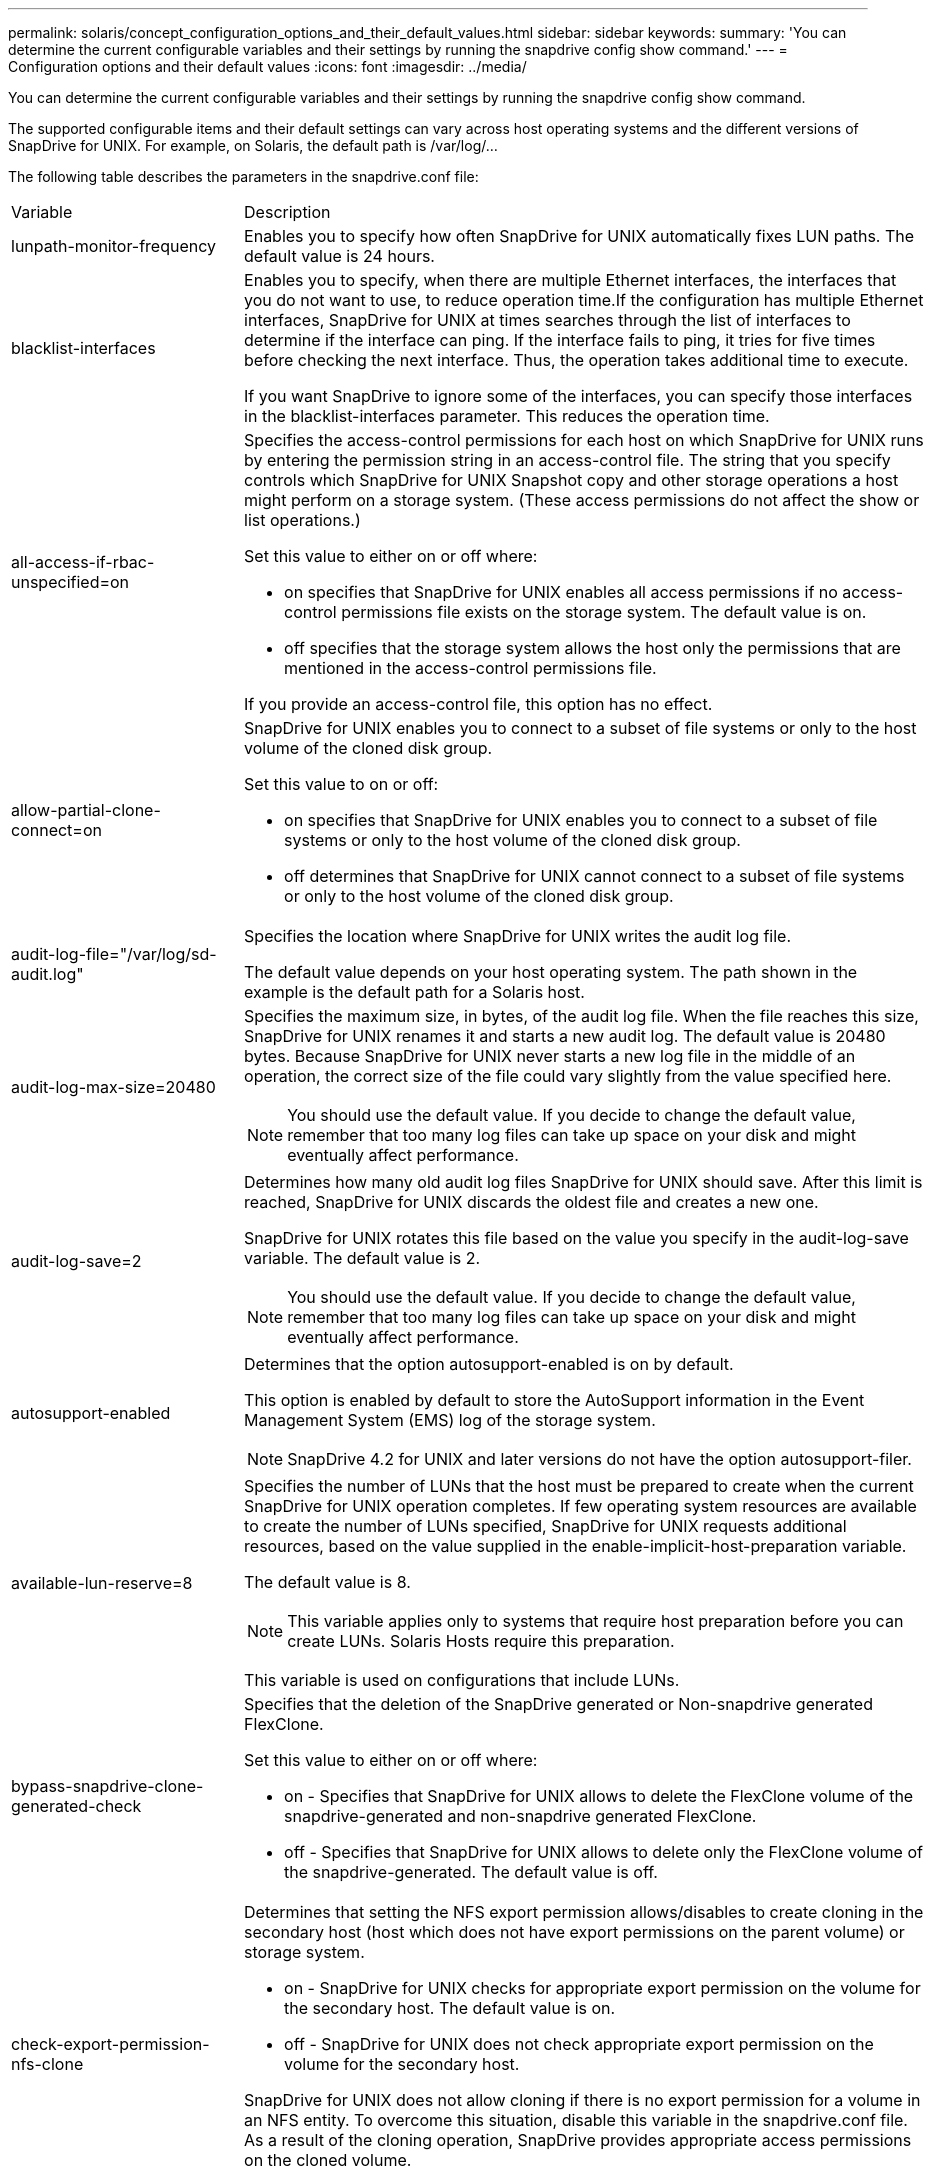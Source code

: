 ---
permalink: solaris/concept_configuration_options_and_their_default_values.html
sidebar: sidebar
keywords: 
summary: 'You can determine the current configurable variables and their settings by running the snapdrive config show command.'
---
= Configuration options and their default values
:icons: font
:imagesdir: ../media/

[.lead]
You can determine the current configurable variables and their settings by running the snapdrive config show command.

The supported configurable items and their default settings can vary across host operating systems and the different versions of SnapDrive for UNIX. For example, on Solaris, the default path is /var/log/...

The following table describes the parameters in the snapdrive.conf file:

|===
| Variable| Description
a|
lunpath-monitor-frequency
a|
Enables you to specify how often SnapDrive for UNIX automatically fixes LUN paths. The default value is 24 hours.
a|
blacklist-interfaces
a|
Enables you to specify, when there are multiple Ethernet interfaces, the interfaces that you do not want to use, to reduce operation time.If the configuration has multiple Ethernet interfaces, SnapDrive for UNIX at times searches through the list of interfaces to determine if the interface can ping. If the interface fails to ping, it tries for five times before checking the next interface. Thus, the operation takes additional time to execute.

If you want SnapDrive to ignore some of the interfaces, you can specify those interfaces in the blacklist-interfaces parameter. This reduces the operation time.

a|
all-access-if-rbac-unspecified=on
a|
Specifies the access-control permissions for each host on which SnapDrive for UNIX runs by entering the permission string in an access-control file. The string that you specify controls which SnapDrive for UNIX Snapshot copy and other storage operations a host might perform on a storage system. (These access permissions do not affect the show or list operations.)

Set this value to either on or off where:

* on specifies that SnapDrive for UNIX enables all access permissions if no access-control permissions file exists on the storage system. The default value is on.
* off specifies that the storage system allows the host only the permissions that are mentioned in the access-control permissions file.

If you provide an access-control file, this option has no effect.

a|
allow-partial-clone-connect=on
a|
SnapDrive for UNIX enables you to connect to a subset of file systems or only to the host volume of the cloned disk group.

Set this value to on or off:

* on specifies that SnapDrive for UNIX enables you to connect to a subset of file systems or only to the host volume of the cloned disk group.
* off determines that SnapDrive for UNIX cannot connect to a subset of file systems or only to the host volume of the cloned disk group.

a|
audit-log-file="/var/log/sd-audit.log"
a|
Specifies the location where SnapDrive for UNIX writes the audit log file.

The default value depends on your host operating system. The path shown in the example is the default path for a Solaris host.

a|
audit-log-max-size=20480
a|
Specifies the maximum size, in bytes, of the audit log file. When the file reaches this size, SnapDrive for UNIX renames it and starts a new audit log. The default value is 20480 bytes. Because SnapDrive for UNIX never starts a new log file in the middle of an operation, the correct size of the file could vary slightly from the value specified here.

NOTE: You should use the default value. If you decide to change the default value, remember that too many log files can take up space on your disk and might eventually affect performance.

a|
audit-log-save=2
a|
Determines how many old audit log files SnapDrive for UNIX should save. After this limit is reached, SnapDrive for UNIX discards the oldest file and creates a new one.

SnapDrive for UNIX rotates this file based on the value you specify in the audit-log-save variable. The default value is 2.

NOTE: You should use the default value. If you decide to change the default value, remember that too many log files can take up space on your disk and might eventually affect performance.

a|
autosupport-enabled
a|
Determines that the option autosupport-enabled is on by default.

This option is enabled by default to store the AutoSupport information in the Event Management System (EMS) log of the storage system.

NOTE: SnapDrive 4.2 for UNIX and later versions do not have the option autosupport-filer.

a|
available-lun-reserve=8
a|
Specifies the number of LUNs that the host must be prepared to create when the current SnapDrive for UNIX operation completes. If few operating system resources are available to create the number of LUNs specified, SnapDrive for UNIX requests additional resources, based on the value supplied in the enable-implicit-host-preparation variable.

The default value is 8.

NOTE: This variable applies only to systems that require host preparation before you can create LUNs. Solaris Hosts require this preparation.

This variable is used on configurations that include LUNs.

a|
bypass-snapdrive-clone-generated-check
a|
Specifies that the deletion of the SnapDrive generated or Non-snapdrive generated FlexClone.

Set this value to either on or off where:

* on - Specifies that SnapDrive for UNIX allows to delete the FlexClone volume of the snapdrive-generated and non-snapdrive generated FlexClone.
* off - Specifies that SnapDrive for UNIX allows to delete only the FlexClone volume of the snapdrive-generated. The default value is off.

a|
check-export-permission-nfs-clone
a|
Determines that setting the NFS export permission allows/disables to create cloning in the secondary host (host which does not have export permissions on the parent volume) or storage system.

* on - SnapDrive for UNIX checks for appropriate export permission on the volume for the secondary host. The default value is on.
* off - SnapDrive for UNIX does not check appropriate export permission on the volume for the secondary host.

SnapDrive for UNIX does not allow cloning if there is no export permission for a volume in an NFS entity. To overcome this situation, disable this variable in the snapdrive.conf file. As a result of the cloning operation, SnapDrive provides appropriate access permissions on the cloned volume.

Setting the value to off enables secondary protection to work in clustered Data ONTAP.

a|
cluster-operation-timeout-secs=600
a|
Specifies the host cluster operation timeout, in seconds. You should set this value when working with remote nodes and HA pair operations to determine when the SnapDrive for UNIX operation should time out. The default value is 600 seconds.

Other than the non-master node, the host cluster master node can also be the remote node, if the SnapDrive for UNIX operation is initiated from a non-master node.

If SnapDrive for UNIX operations on any node in the host cluster exceed the value you set, or the default of 600 seconds (if you set no value), the operation times out with the following message:

Remote Execution of command on slave node sfrac-57 timed out. Possible reason could be that timeout is too less for that system. You can increase the cluster connect timeout in snapdrive.conf file. Please do the necessary cleanup manually. Also, please check the operation can be restricted to lesser jobs to be done so that time required is reduced.
a|
contact-http-port=80
a|
Specifies the HTTP port to use for communicating with a storage system. The default value is 80.

a|
contact-ssl-port=443
a|
Specifies the SSL port to use for communicating with a storage system. The default value is 443.

a|
contact-http-port-sdu-daemon=4094
a|
Specifies the HTTP port to use for communicating with the SnapDrive for UNIX daemon. The default value is 4094.

a|
contact-http-dfm-port=8088
a|
Specifies the HTTP port to use for communicating with an Operations Manager server. The default value is 8088.

a|
contact-ssl-dfm-port=8488
a|
Specifies the SSL port to use for communicating with an Operations Manager server. The default value is 8488.

a|
contact-viadmin-port=8043
a|
Specifies the HTTP/HTTPS port to communicate with the Virtual Administration server. The default value is 8043.

NOTE: This variable is available for RDM LUN support.

a|
datamotion-cutover-wait=120
a|
Specifies the number of seconds SnapDrive for UNIX waits for the DataMotion for vFiler (cutover phase) operations to complete and then retries the SnapDrive for UNIX commands. The default value is 120 seconds.

a|
dfm-api-timeout=180
a|
Specifies the number of seconds SnapDrive for UNIX waits for the DFM API to return. The default value is 180 seconds.

a|
dfm-rbac-retries=12
a|
Specifies the number of times SnapDrive for UNIX checks access retries for an Operations Manager refresh. The default value is 12.

a|
dfm-rbac-retry-sleep-secs=15
a|
Specifies the number of seconds SnapDrive for UNIX waits before retrying an access check for an Operations Manager refresh. The default value is 15.

a|
default-noprompt=off
a|
Specify if you want the -noprompt option to be available. The default value is off (not available).

If you change this option to onSnapDrive for UNIX does not prompt you to confirm an action requested by -force.

a|
device-retries=3
a|
Specifies the number of inquiries that the SnapDrive for UNIX can make about the device where the LUN resides. The default value is 3.

In normal circumstances, the default value should be adequate. In other circumstances, LUN queries for a snap create operation could fail because the storage system is exceptionally busy.

If the LUN queries keep failing even though the LUNs are online and correctly configured, you might want to increase the number of retries.

This variable is used on configurations that include LUNs.

NOTE: You should configure the same value for the device-retries variable across all the nodes in the host cluster. Otherwise, the device discovery involving multiple host cluster nodes can fail on some nodes and succeed on others.

a|
device-retry-sleep-secs=1
a|
Specifies the number of seconds SnapDrive for UNIX waits between inquiries about the device where the LUN resides. The default value is 1 second.

In normal circumstances, the default value should be adequate. In other circumstances, LUN queries for a snap create operation could fail because the storage system is exceptionally busy.

If the LUN queries keep failing even though the LUNs are online and correctly configured, you might want to increase the number of seconds between retries.

This variable is used on configurations that include LUNs.

NOTE: You should configure the same value for the device-retry-sleep-secs option across all the nodes in the host cluster. Otherwise, the device discovery involving multiple host cluster nodes can fail on some nodes and succeed on others.

a|
default-transport=FCP
a|
Specifies the protocol that SnapDrive for UNIX uses as the transport type when creating storage, if a decision is required. The acceptable values are iscsi or FCP.

NOTE: If a host is configured for only one type of transport and that type is supported by SnapDrive for UNIX, SnapDrive for UNIX uses that transport type, irrespective of the type specified in the snapdrive.conf file.

NOTE: If SnapDrive for UNIX operations involve shared disk groups and file systems, you must specify FCP for the default-transport variable across all the nodes in the host cluster. Otherwise, the storage creation fails.

a|
enable-alua=on
a|
Determines that the ALUA is supported for multipathing on the igroup. The storage systems must be HA pair and the HA pair failover state in single-image mode.

* The default value is on to support ALUA for igroup
* You can disable the ALUA support by setting the option off

a|
enable-implicit-host-preparation=on
a|
Determines whether SnapDrive for UNIX implicitly requests host preparation for LUNs or notifies you that it is required and exits.

* on - SnapDrive for UNIX implicitly requests the host to create more resources, if there is inadequate amount of resources available to create the required number of LUNs. The number of LUNs created is specified in the available-lun-reserve variable. The default value is on.
* off - SnapDrive for UNIX informs you if additional host preparation is necessary for LUN creation and SnapDrive exits the operation. You can then perform the operations necessary to free up resources needed for LUN creation. For example, you can execute the snapdrive config prepare luns command. After the preparation is complete, you can reenter the current SnapDrive for UNIX command.

NOTE: This variable applies only to systems where host preparation is needed before you can create LUNs for the Solaris hosts that require the preparation. This variable is used only on configurations that include LUNs.

a|
enable-migrate-nfs-version
a|
Allows to clone/restore by using the higher version of NFS.

In a pure NFSv4 environment, when snap management operations such as clone and restore are attempted with a Snapshot copy created on NFSv3, snap management operation fails.

The default value is off. During this migration, only the protocol version is considered and other options such as rw and largefiles are not taken into account by SnapDrive for UNIX.

Therefore, only the NFS version for the corresponding NFS filespec is added in the/etc/fstab file. Ensure that the appropriate NFS version is used to mount the file specification by using --o vers=3 for NFSv3 and -o vers=4 for NFSv4. If you want to migrate the NFS file specification with all the mount options, it is recommended to use -mntopts in the snap management operations. It is mandatory to use nfs in the attribute value of the Access Protocol in the export policy rules of the parent volume during migration in clustered Data ONTAP .

NOTE: Ensure that you use only the nfsvers or vers commands as the mount options, to check the NFS version.

a|
enable-ping-to-check-filer-reachability
a|
If the ICMP protocol access is disabled or ICMP packets are dropped between the host and storage system network where SnapDrive for UNIX is deployed, this variable must be set to off, so that SnapDrive for UNIX does not ping to check if the storage system is reachable or not. If this variable is set to on only SnapDrive snap connect operation does not work due to the ping failure. By default, this variable is set to on

a|
enable-split-clone=off
a|
Enables splitting the cloned volumes or LUNs during Snapshot connect and Snapshot disconnect operations, if this variable is set to on or sync. You can set the following values for this variable:

* on - enables an asynchronous split of cloned volumes or LUNs.
* sync - enables a synchronous split of cloned volumes or LUNs.
* off - disables the split of cloned volumes or LUNs. The default value is off.

If you set this value to on or sync during the Snapshot connect operation and off during the Snapshot disconnect operation, SnapDrive for UNIX does not delete the original volume or LUN that is present in the Snapshot copy.

You can also split the cloned volumes or LUNs by using the -splitoption.

a|
enforce-strong-ciphers=off
a|
Set this variable to on for the SnapDrive daemon to enforce TLSv1 to communicate with the client.

It enhances the security of communication between the client and the SnapDrive daemon using better encryption.

By default, this option is set to off.

a|
filer-restore-retries=140
a|
Specifies the number of times SnapDrive for UNIX attempts to restore a Snapshot copy on a storage system if a failure occurs during the restore. The default value is 140.

In normal circumstances, the default value should be adequate. Under other circumstances, this operation could fail because the storage system is exceptionally busy. If it keeps failing even though the LUNs are online and correctly configured, you might want to increase the number of retries.

a|
filer-restore-retry-sleep-secs=15
a|
Specifies the number of seconds SnapDrive for UNIX waits between attempts to restore a Snapshot copy. The default value is 15 seconds.

In normal circumstances, the default value should be adequate. Under other circumstances, this operation could fail because the storage system is exceptionally busy. If it keeps failing even though the LUNs are online and correctly configured, you might want to increase the number of seconds between retries.

a|
filesystem-freeze-timeout-secs=300
a|
Specifies the number of seconds that SnapDrive for UNIX waits between attempts to access the file system. The default value is 300 seconds.

This variable is used only on configurations that include LUNs.

a|
flexclone-writereserve-enabled=on
a|
It can take any one of the following values:

* on
* off

Determines the space reservation of the FlexClone volume created. Acceptable values are on and off, based on the following rules.

* Reservation: on
* Optimal: file
* Unrestricted: volume
* Reservation: off
* Optimal: file
* Unrestricted: none

a|
fstype=vxfs For Solaris (x86), fstype=ufs
a|
Specifies the type of file system that you want to use for SnapDrive for UNIX operations. The file system must be a type that SnapDrive for UNIX supports for your operating system.

On Solaris, the default value depends on the which architecture the host is running. It can be either vxfs or ufs.

You can also specify the type of file system that you want to use by using the-fstype option through CLI.

a|
lun-onlining-in-progress-sleep-secs=3
a|
Specifies the number of seconds between retries during attempts to bring back online a LUN after a volume-based SnapRestore operation. The default value is 3.

a|
lun-on-onlining-in-progress-retries=40
a|
Specifies the number of retries during attempts to bring back online a LUN after a volume-based SnapRestore operation. The default value is 40.

a|
mgmt-retry-sleep-secs=2
a|
Specifies the number of seconds SnapDrive for UNIX waits before retrying an operation on the Manage ONTAP control channel. The default value is 2 seconds.

a|
mgmt-retry-sleep-long-secs=90
a|
Specifies the number of seconds SnapDrive for UNIX waits before retrying an operation on the Manage ONTAP control channel after a failover error message occurs. The default value is 90 seconds.

a|
multipathing-type=NativeMPIO

a|
Specifies the multipathing software to use. The default value depends on the host operating system. This variable applies only if one of the following statements is true:

* More than one multipathing solution is available.
* The configurations include LUNs.

You can set the following values for this variable:

For Solaris 10, update 1, you can set the mpxio value to enable multipathing using Solaris MPxIO.

To enable multipathing by using MPxIO, you must add the following lines to the /kernel/drv/scsi_vhci.conf file: device-type-scsi-options-list = "NETAPP LUN", "symmetric-option"; symmetric-option = 0x1000000;

Next, you should follow these steps to perform a reconfiguration boot to activate the changes:

. Log in to the console as root.
. At the shell prompt, enter the following command: # shutdown -y -i0
. At the OK prompt, enter the following command: ok> boot -r

If SnapDrive for UNIX operations involve shared disk groups and file systems, set this variable to either of these values:

* If you do not want multipathing, set the value to none.
* If you want VxDMP explicitly on a system where multiple multipathing solutions are available, set the value to DMP.

NOTE: Ensure that the multipathing-type variable is set to the same value across all the nodes in the host cluster.

a|
override-vbsr-snapmirror-check
a|
You can set the value of the override-vbsr-snapmirror-check variable to on to override the SnapMirror relationship, when a Snapshot copy to be restored is older than the SnapMirror baseline Snapshot copy, during volume-based SnapRestore (VBSR). You can use this variable only if the OnCommand Data Fabric Manager (DFM) is not configured.

By default, the value is set to off. This variable is not applicable for clustered Data ONTAP version 8.2 or later.

a|
 
a|
PATH="/sbin:/usr/sbin:/bin:/usr/lib/vxvm/ bin:/usr/bin:/opt/NTAPontap/SANToolkit/bin:/opt/NTAPsanlun/bin:/opt/VRTS/bin:/etc/vx/bi n"
a|
Specifies the search path the system uses to look for tools.

You should verify that this is correct for your system. If it is incorrect, change it to the correct path.

The default value might vary depending on your operating system. This path is the default for Solaris host.

a|
passwordfile="/opt/NTAPsnapdrive/.pwfile"
a|
Specifies the location of the password file for the user login for the storage systems.

The default value might vary depending on your operating system.

The default path for Solaris is /opt/NTAPsnapdrive/.pwfile

The default path for Linux is /opt/NetApp/snapdrive/.pwfile

a|
ping-interfaces-with-same-octet
a|
Avoids unnecessary pings through all the available interfaces in the host that might have different subnet IPs configured. If this variable is set to on, SnapDrive for UNIX considers only the same subnet IPs of the storage system and pings the storage system to verify address response. If this variable is set to off, SnapDrive takes all the available IPs in the host system and pings the storage system to verify address resolution through each subnet, which may be locally detected as a ping attack.

a|
prefix-filer-lun
a|
Specifies the prefix that SnapDrive for UNIX applies to all LUN names it generates internally. The default value for this prefix is an empty string.

This variable allows the names of all LUNs created from the current host, but not explicitly named on a SnapDrive for UNIX command line, to share an initial string.

NOTE: This variable is used only on configurations that include LUNs.

a|
prefix-clone-name
a|
The string given is appended with the original storage system volume name, to create a name for the FlexClone volume.

a|
prepare-lun-count=16
a|
Specifies how many LUNs SnapDrive for UNIX should prepare to create. SnapDrive for UNIX checks this value when it receives a request to prepare the host to create additional LUNs.

The default value is 16, which means the system is able to create 16 additional LUNs after the preparation is complete.

NOTE: This variable applies only to systems where host preparation is needed before you can create LUNs. This variable is used only on configurations that include LUNs. Solaris hosts require that preparation.

a|
rbac-method=dfm
a|
Specifies the access control methods. The possible values are native and dfm. If the variable is set to native, the access-control file that is stored in /vol/vol0/sdprbac/sdhost-name.prbac or /vol/vol0/sdprbac/sdgeneric-name.prbac is used for access checks.

If the variable is set to dfm, Operations Manager is a prerequisite. In such a case, SnapDrive for UNIX issues access checks to Operations Manager.

a|
rbac-cache=off
a|
Specifies whether to enable or disable cache. SnapDrive for UNIX maintains a cache of access check queries and the corresponding results. SnapDrive for UNIX uses this cache only when all the configured Operations Manager servers are down. You can set the value of the variable to either on to enable cache, or to off to disable it. The default value is off, which configures SnapDrive for UNIX to use Operations Manager and the set rbac-method configuration variable to dfm.

a|
rbac-cache-timeout
a|
Specifies the rbac cache timeout period and is applicable only when rbac-cache is enabled. The default value is 24 hrs. SnapDrive for UNIX uses this cache only when all the configured Operations Manager servers are down.
a|
recovery-log-file=/var/log/sdrecovery.log
a|
Specifies where SnapDrive for UNIX writes the recovery log file.

The default value depends on your host operating system.

a|
recovery-log-save=20
a|
Specifies how many old recovery log files SnapDrive for UNIX should save. After this limit is reached, SnapDrive for UNIX discards the oldest file when it creates a new one.

SnapDrive for UNIX rotates this log file each time it starts a new operation. The default value is 20.

NOTE: You should use the default value. If you decide to change the default, remember that having too many large log files can take up space on your disk and might eventually affect performance.

a|
san-clone-method
a|
Specifies the type of clone that you can create.

It can take the following values:

* lunclone
+
Allows a connection by creating a clone of the LUN in the same storage system volume. The default value is lunclone.

* optimal
+
Allows a connection by creating a restricted FlexClone volume of the storage system volume.

* unrestricted
+
Allows a connection by creating an unrestricted FlexClone volume of the storage system volume.

a|
secure-communication-among-clusternodes=on
a|
Specifies a secure communication within the host cluster nodes for remote execution of SnapDrive for UNIX commands.

You can direct SnapDrive for UNIX to use RSH or SSH by changing the value of this configuration variable. The RSH or SSH methodology adopted by SnapDrive for UNIX for remote execution is determined only by the value set in the installation directory of the snapdrive.conffile of the following two components:

* The host on which the SnapDrive for UNIX operation is executed, to get the host WWPN information and device path information of remote nodes.
+
For example, snapdrive storage create executed on master host cluster node uses the RSH or SSH configuration variable only in the local snapdrive.conf file to do either of the following:

 ** Determine the remote communication channel.
 ** Execute the devfsadm command on remote nodes.

* The non-master host cluster node, if the SnapDrive for UNIX command is to be executed remotely on the master host cluster node.
+
To send the SnapDrive for UNIX command to the master host cluster node, the RSH or SSH configuration variable in the local snapdrive.conf file is consulted to determine the RSH or SSH mechanism for remote command execution.

The default value of on means that SSH is used for remote command execution. The value off means that RSH is used for execution.

a|
snapcreate-cg-timeout=relaxed
a|
Specifies the interval that the snapdrive snap create command allows for a storage system to complete fencing. Values for this variable are as follows:

* urgent - specifies a short interval.
* medium - specifies an interval between urgent and relaxed.
* relaxed - specifies the longest interval. This value is the default.

If a storage system does not complete fencing within the time allowed, SnapDrive for UNIX creates a Snapshot copy using the methodology for Data ONTAP versions before 7.2.

a|
snapcreate-check-nonpersistent-nfs=on
a|
Enables and disables the Snapshot create operation to work with a non-persistent NFS file system. Values for this variable are as follows:

* on - SnapDrive for UNIX checks whether NFS entities specified in the snapdrivesnap create command are present in the file system mount table. The Snapshot create operation fails if the NFS entities are not persistently mounted through the file system mount table. This is the default value.
* off - SnapDrive for UNIX creates a Snapshot copy of NFS entities that do not have a mount entry in the file system mount table.
+
The Snapshot restore operation automatically restores and mounts the NFS file or directory tree that you specify.

You can use the -nopersist option in the snapdrive snap connectcommand to prevent NFS file systems from adding mount entries in the file system mount table.

a|
snapcreate-consistency-retry-sleep=1
a|
Specifies the number of seconds between best-effort Snapshot copy consistency retries. The default value is 1 second.

a|
snapconnect-nfs-removedirectories=off
a|
Determines whether SnapDrive for UNIX deletes or retains the unwanted NFS directories from the FlexClone volume during the Snapshot connect operation.

* on - Deletes the unwanted NFS directories (storage system directories not mentioned in the snapdrive snap connect command) from the FlexClone volume during the Snapshot connect operation.
+
The FlexClone volume is destroyed if it is empty during the Snapshot disconnect operation.

* off - Retains the unwanted NFS storage system directories during the Snapshot connect operation. The default value is off.
+
During the Snapshot disconnect operation, only the specified storage system directories are unmounted from the host. If nothing is mounted from the FlexClone volume on the host, the FlexClone volume is destroyed during the Snapshot disconnect operation.

If you set this variable to off during the connect operation or on during the disconnect operation, the FlexClone volume is not to be destroyed, even if it has unwanted storage system directories and is not empty.

a|
snapcreate-must-make-snapinfo-on-qtree=off
a|
Set this variable to on to enable the Snapshot create operation to create Snapshot copy information about a qtree. The default value is off (disabled).

SnapDrive for UNIX always attempts to write snapinfo at the root of a qtree if the LUNs are still snapped and are at the qtree. When you set this variable to on, SnapDrive for UNIX fails the Snapshot create operation if it cannot write this data. You should set this variable only to on if you are replicating Snapshot copies using qtree SnapMirror.

NOTE: Snapshot copies of qtrees work the same way Snapshot copies of volumes do.

a|
snapcreate-consistency-retries=3
a|
Specifies the number of times SnapDrive for UNIX attempts a consistency check on a Snapshot copy after it receives a message that a consistency check failed.

This variable is particularly useful on host platforms that do not include a freeze function. This variable is used only on configurations that include LUNs.

The default value is 3.

a|
snapdelete-delete-rollback-withsnap=off
a|
Set this value to on to delete all rollback Snapshot copies related to a Snapshot copy. Set it to off to disable this feature. The default value is off.

This variable takes effect only during a Snapshot delete operation and is used by the recovery log file if you encounter a problem with an operation.

It is best to accept the default setting.

a|
snapmirror-dest-multiple-filervolumesenabled=off
a|
Set this variable to on to restore Snapshot copies that span multiple storage systems or volumes on (mirrored) destination storage systems. Set it to off to disable this feature. The default value is off.

a|
snaprestore-delete-rollback-afterrestore=off
a|
Set this variable to on to delete all rollback Snapshot copies after a successful Snapshot restore operation. Set it to off to disable this feature. The default value is off (enabled).

This option is used by the recovery log file if you encounter a problem with an operation.

It is best to accept the default value.

a|
snaprestore-make-rollback=on
a|
Set this value to either on to create a rollback Snapshot copy or off to disable this feature. The default value is on.

A rollback is a copy of the data that SnapDrive makes on the storage system before it begins a Snapshot restore operation. If a problem occurs during the Snapshot restore operation, you can use the rollback Snapshot copy to restore the data to the state it was in before the operation began.

If you do not want the extra security of a rollback Snapshot copy at restore time, set this option to off. If you want the rollback, but not enough for your Snapshot restore operation to fail if you cannot make one, set the variable snaprestore-must-makerollback to off.

This variable is used by the recovery log file, which you send to NetApp technical support if you encounter a problem.

It is best to accept the default value.

a|
snaprestore-must-make-rollback=on
a|
Set this variable to on to cause a Snapshot restore operation to fail if the rollback creation fails. Set it to off to disable this feature. The default value is on.

* on - SnapDrive for UNIX attempts to make a rollback copy of the data on the storage system before it begins the Snapshot restore operation. If it cannot make a rollback copy of the data, SnapDrive for UNIX halts the Snapshot restore operation.
* off - Use this value if you want the extra security of a rollback Snapshot copy at restore time, but not enough for the Snapshot restore operation to fail if you cannot make one.

This variable is used by the recovery log file if you encounter a problem with an operation.

It is best to accept the default value.

a|
snaprestore-snapmirror-check=on
a|
Set this variable to on to enable the snapdrive snap restore command to check the SnapMirror destination volume. If it is set to off, the snapdrive snap restore command is unable to check the destination volume. The default value is on.

If the value of this configuration variable is on and the SnapMirror relationship state is broken-off, the restore can still proceed.

a|
space-reservations-enabled=on
a|
Enables space reservation when creating LUNs. By default, this variable is set to on; therefore, the LUNs created by SnapDrive for UNIX have space reservation.

You can use this variable to disable the space reservation for LUNs created by the snapdrive snap connectcommand and snapdrive storage create command. It is best to use the -reserve and -noreserve command-line options to enable or disable LUN space reservation in the snapdrive storage create, snapdrive snap connect, and snapdrive snap restore commands.

SnapDrive for UNIX creates LUNs, resizes storage, makes Snapshot copies, and connects or restores the Snapshot copies based on the space reservation permission that is specified in this variable or by the of-reserve or -noreserve command-line options. It does not consider the storage system-side thin provisioning options before performing the preceding tasks.

a|
trace-enabled=on
a|
Set this variable to on to enable the trace log file, or to off to disable it. The default value is on. Enabling this file does not affect performance.

a|
trace-level=7
a|
Specifies the types of messages SnapDrive for UNIX writes to the trace log file. This variable accepts the following values:

* 1 - Record fatal errors
* 2 - Record admin errors
* 3 - Record command errors
* 4 - Record warnings
* 5 - Record information messages
* 6 - Record in verbose mode
* 7 - Full diagnostic output

The default value is 7.

NOTE: It is best not to change the default value. Setting the value to something other than 7 does not gather adequate information for a successful diagnosis.

a|
trace-log-file=/var/log/sd-trace.log
a|
Specifies where SnapDrive for UNIX writes the trace log file.

The default value varies depending on your host operating system.

The path shown in this example is the default path for a Solaris host.

a|
trace-log-max-size=0
a|
Specifies the maximum size of the log file in bytes. When the log file reaches this size, SnapDrive for UNIX renames it and starts a new log file.*Note:* However, no new trace log file is created when the trace log file reaches the maximum size. For the daemon trace log file, new log file is created when the log file reaches the maximum size.

The default value is 0. SnapDrive for UNIX never starts a new log file in the middle of an operation. The actual size of the file could vary slightly from the value specified here.

NOTE: It is best to use the default value. If you change the default, remember that too many large log files can take up space on your disk and might eventually affect performance.

a|
trace-log-save=100
a|
Specifies how many old trace log files SnapDrive for UNIX should save. After this limit is reached, SnapDrive for UNIX discards the oldest file when it creates a new one. This variable works with the tracelog-max-size variable. By default, trace-logmax- size=0 saves one command in each file, and trace-log-save=100 retains the last 100 log files.

a|
use-https-to-dfm=on
a|
Specifies whether you want SnapDrive for UNIX to use SSL encryption (HTTPS) to communicate with Operations Manager. The default value is on.

a|
use-https-to-filer=on
a|
Specifies whether you want SnapDrive for UNIX to use SSL encryption (HTTPS) when it communicates with the storage system.

The default value is on.

NOTE: If you are using a version of Data ONTAP earlier to 7.0, you might see slower performance with HTTPS enabled. Slow performance is not an issue if you are running Data ONTAP 7.0 or later.

a|
use-efi-label=off
a|
Specifies whether you want SnapDrive create LUNs of type solaris-efi.

The default value of this label is off Only when this label is set to on, lun-type of solaris-efi is created, else lun-type of solaris is created.

With Veritas, a lun-type of solaris-efi is necessary for creating LUNs greater than 1 terabyte (TB).

NOTE: EFI labeling for LUNs greater than 1 TB, in Solaris 10 update 10, with Emulex Host Bus Adapter (HBA) configurations requires the installation of the Solaris Scalable Processor Architecture (SPARC) patch 146019-02 (SPARC) or 146020 (X86).

a|
use-https-to-viadmin=on
a|
Specifies whether you want to use HTTP or HTTPS to communicate with Virtual Storage Console.

NOTE: This variable is used for RDM LUN support.

a|
vif-password-file=/opt/NetApp/snapdrive/.vifpw

a|
Specifies the location of the password file for the Virtual Storage Console.

The default path for Solaris is /opt/NTAPsnapdrive/.vifpw

NOTE: This variable is used for RDM LUN support.

a|
virtualization-operation-timeout-secs=600
a|
Specifies the number of seconds SnapDrive for UNIX waits for the response from NetApp Virtual Storage Console for VMware vSphere. The default value is 600 seconds.

NOTE: This variable is used for RDM LUN support.

a|
For Solaris (SPARC) vmtype=vxvm

For Solaris (x86) vmtype=svm

a|
Specify the type of volume manager you want to use for SnapDrive for UNIX operations. The volume manager must be a type that SnapDrive for UNIX supports for your operating system. Following are the values that you can set for this variable, and the default value varies depending on the host operating systems:

* Solaris: vxvm

You can also specify the type of volume manager that you want to use by using the -vmtype option.

a|
vol-restore
a|
Determines whether SnapDrive for UNIX should perform volume-based snap restore (vbsr) or single-file snap restore (sfsr).

The following are the possible values.

* preview - Specifies that SnapDrive for UNIX initiates a volume-based SnapRestore preview mechanism for the given host file specification.
* execute - Specifies that SnapDrive for UNIX proceeds with volume based SnapRestore for the specified filespec.
* off - Disables the vbsr option and enables the sfsr option. The default value is off.
+
NOTE: If the variable is set to preview/execute, then you cannot override this setting by using CLI to perform SFSR operations.

a|
volmove-cutover-retry=3
a|
Specifies the number of times SnapDrive for UNIX retries the operation during the volume migration cut-over phase.

The default value is 3.

a|
volmove-cutover-retry-sleep=3
a|
Specifies the number of seconds SnapDrive for UNIX waits between the volume-move-cutover-retry operation.

The default value is 3.

a|
volume-clone-retry=3
a|
Specifies the number of times, SnapDrive for UNIX retries the operation during FlexClone creation.

The default value is 3.

a|
volume-clone-retry-sleep=3
a|
Specifies the number of seconds, SnapDrive for UNIX waits between the retries during FlexClone creation.

The default value is 3.

|===
*Related information*

xref:concept_guest_os_preparation_for_installing_sdu.adoc[Guest OS preparation for installing SnapDrive for UNIX]

xref:task_configuring_virtual_storage_console_in_snapdrive_for_unix.adoc[Configuring Virtual Storage Console for SnapDrive for UNIX]

xref:task_considerations_for_provisioning_rdm_luns.adoc[Considerations for provisioning RDM LUNs]
